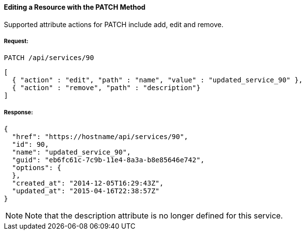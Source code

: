 [[editing-a-resource-via-the-patch-method.]]
==== Editing a Resource with the PATCH Method

Supported attribute actions for PATCH include add, edit and remove.

===== Request:

------
PATCH /api/services/90
------

[source,json]
------
[
  { "action" : "edit", "path" : "name", "value" : "updated_service_90" },
  { "action" : "remove", "path" : "description"}
]
------

===== Response:

[source,json]
------
{
  "href": "https://hostname/api/services/90",
  "id": 90,
  "name": "updated_service_90",
  "guid": "eb6fc61c-7c9b-11e4-8a3a-b8e85646e742",
  "options": {
  },
  "created_at": "2014-12-05T16:29:43Z",
  "updated_at": "2015-04-16T22:38:57Z"
}
------

[NOTE]
=====
Note that the description attribute is no longer defined for this service.
=====

